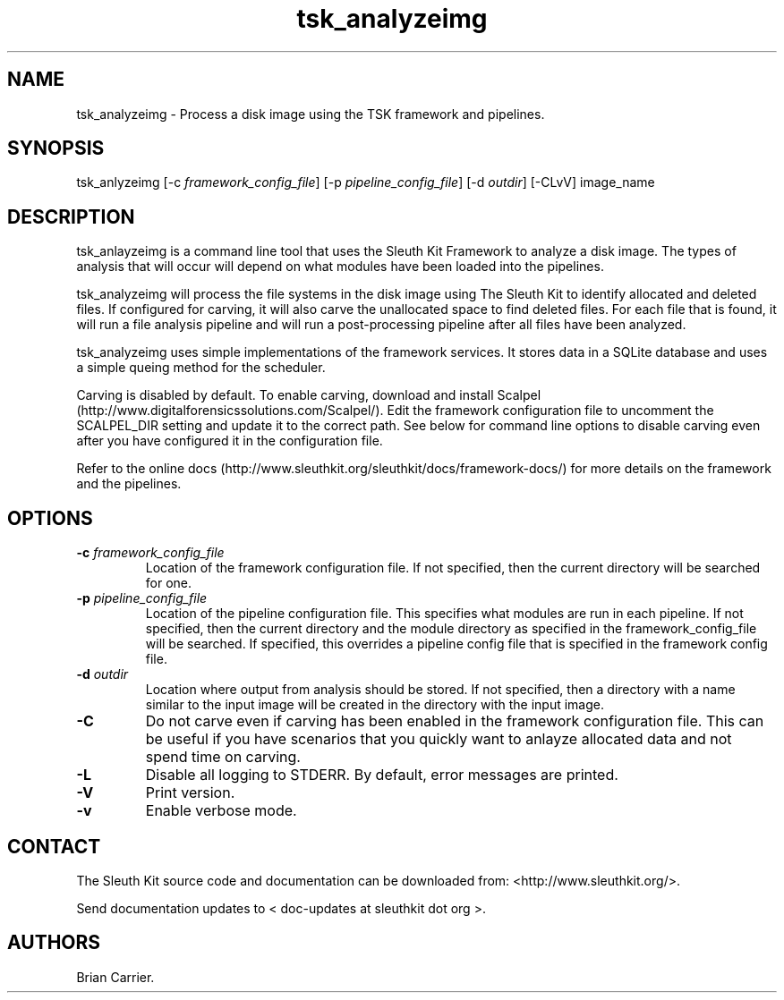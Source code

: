 .TH tsk_analyzeimg 1 "July 2012" "user manual"
.SH NAME
.PP
tsk_analyzeimg - Process a disk image using the TSK framework and
pipelines.
.SH SYNOPSIS
.PP
tsk_anlyzeimg [-c \f[I]framework_config_file\f[]] [-p
\f[I]pipeline_config_file\f[]] [-d \f[I]outdir\f[]] [-CLvV] image_name
.SH DESCRIPTION
.PP
tsk_anlayzeimg is a command line tool that uses the Sleuth Kit Framework
to analyze a disk image.
The types of analysis that will occur will depend on what modules have
been loaded into the pipelines.
.PP
tsk_analyzeimg will process the file systems in the disk image using The
Sleuth Kit to identify allocated and deleted files.
If configured for carving, it will also carve the unallocated space to
find deleted files.
For each file that is found, it will run a file analysis pipeline and
will run a post-processing pipeline after all files have been analyzed.
.PP
tsk_analyzeimg uses simple implementations of the framework services.
It stores data in a SQLite database and uses a simple queing method for
the scheduler.
.PP
Carving is disabled by default.
To enable carving, download and install
Scalpel (http://www.digitalforensicssolutions.com/Scalpel/).
Edit the framework configuration file to uncomment the SCALPEL_DIR
setting and update it to the correct path.
See below for command line options to disable carving even after you
have configured it in the configuration file.
.PP
Refer to the online
docs (http://www.sleuthkit.org/sleuthkit/docs/framework-docs/) for more
details on the framework and the pipelines.
.SH OPTIONS
.TP
.B -c \f[I]framework_config_file\f[]
Location of the framework configuration file.
If not specified, then the current directory will be searched for one.
.RS
.RE
.TP
.B -p \f[I]pipeline_config_file\f[]
Location of the pipeline configuration file.
This specifies what modules are run in each pipeline.
If not specified, then the current directory and the module directory as
specified in the framework_config_file will be searched.
If specified, this overrides a pipeline config file that is specified in
the framework config file.
.RS
.RE
.TP
.B -d \f[I]outdir\f[]
Location where output from analysis should be stored.
If not specified, then a directory with a name similar to the input
image will be created in the directory with the input image.
.RS
.RE
.TP
.B -C
Do not carve even if carving has been enabled in the framework
configuration file.
This can be useful if you have scenarios that you quickly want to
anlayze allocated data and not spend time on carving.
.RS
.RE
.TP
.B -L
Disable all logging to STDERR.
By default, error messages are printed.
.RS
.RE
.TP
.B -V
Print version.
.RS
.RE
.TP
.B -v
Enable verbose mode.
.RS
.RE
.SH CONTACT
.PP
The Sleuth Kit source code and documentation can be downloaded from:
<http://www.sleuthkit.org/>.
.PP
Send documentation updates to < doc-updates at sleuthkit dot org >.
.SH AUTHORS
Brian Carrier.
